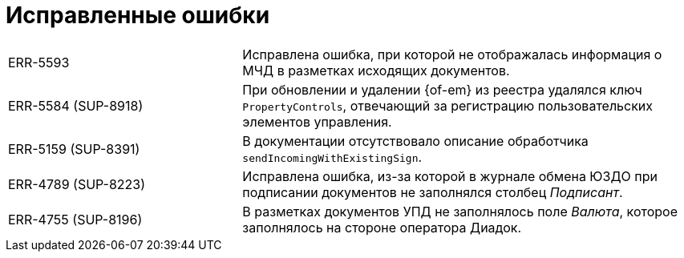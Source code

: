= Исправленные ошибки

[cols="34,66", frame=none, grid=none]
|===

|ERR-5593
|Исправлена ошибка, при которой не отображалась информация о МЧД в разметках исходящих документов.

|ERR-5584 (SUP-8918)
|При обновлении и удалении {of-em} из реестра удалялся ключ `PropertyControls`, отвечающий за регистрацию пользовательских элементов управления.

|ERR-5159 (SUP-8391)
|В документации отсутствовало описание обработчика `sendIncomingWithExistingSign`.

|ERR-4789 (SUP-8223)
|Исправлена ошибка, из-за которой в журнале обмена ЮЗДО при подписании документов не заполнялся столбец _Подписант_.

|ERR-4755 (SUP-8196)
|В разметках документов УПД не заполнялось поле _Валюта_, которое заполнялось на стороне оператора Диадок.

|===
